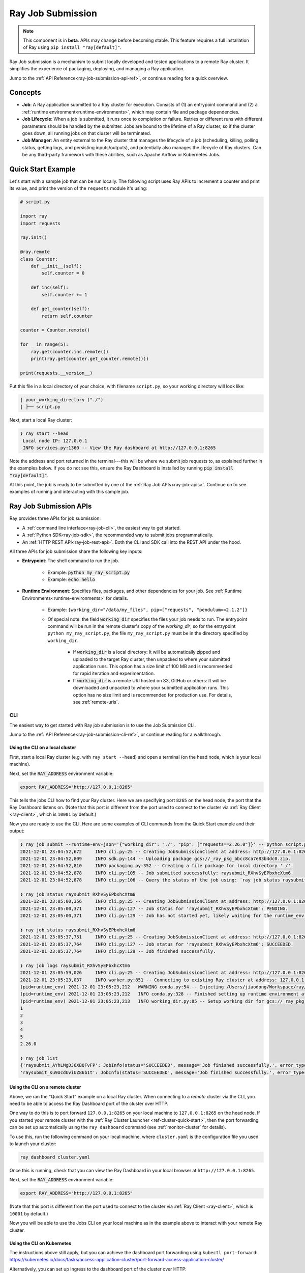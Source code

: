 .. _jobs-overview:

==================
Ray Job Submission
==================

.. note::

    This component is in **beta**.  APIs may change before becoming stable.  This feature requires a full installation of Ray using ``pip install "ray[default]"``.

Ray Job submission is a mechanism to submit locally developed and tested applications to a remote Ray cluster. It simplifies the experience of packaging, deploying, and managing a Ray application.



Jump to the :ref:`API Reference<ray-job-submission-api-ref>`, or continue reading for a quick overview.

Concepts
--------

- **Job**: A Ray application submitted to a Ray cluster for execution. Consists of (1) an entrypoint command and (2) a :ref:`runtime environment<runtime-environments>`, which may contain file and package dependencies.

- **Job Lifecycle**: When a job is submitted, it runs once to completion or failure. Retries or different runs with different parameters should be handled by the submitter. Jobs are bound to the lifetime of a Ray cluster, so if the cluster goes down, all running jobs on that cluster will be terminated.

- **Job Manager**: An entity external to the Ray cluster that manages the lifecycle of a job (scheduling, killing, polling status, getting logs, and persisting inputs/outputs), and potentially also manages the lifecycle of Ray clusters. Can be any third-party framework with these abilities, such as Apache Airflow or Kubernetes Jobs.

Quick Start Example
-------------------

Let's start with a sample job that can be run locally. The following script uses Ray APIs to increment a counter and print its value, and print the version of the ``requests`` module it's using:

.. code-block:: python

    # script.py

    import ray
    import requests

    ray.init()

    @ray.remote
    class Counter:
        def __init__(self):
            self.counter = 0

        def inc(self):
            self.counter += 1

        def get_counter(self):
            return self.counter

    counter = Counter.remote()

    for _ in range(5):
        ray.get(counter.inc.remote())
        print(ray.get(counter.get_counter.remote()))

    print(requests.__version__)

Put this file in a local directory of your choice, with filename ``script.py``, so your working directory will look like:

.. code-block:: bash

  | your_working_directory ("./")
  | ├── script.py


Next, start a local Ray cluster:

.. code-block:: bash

   ❯ ray start --head
    Local node IP: 127.0.0.1
    INFO services.py:1360 -- View the Ray dashboard at http://127.0.0.1:8265

Note the address and port returned in the terminal---this will be where we submit job requests to, as explained further in the examples below.  If you do not see this, ensure the Ray Dashboard is installed by running :code:`pip install "ray[default]"`.

At this point, the job is ready to be submitted by one of the :ref:`Ray Job APIs<ray-job-apis>`.
Continue on to see examples of running and interacting with this sample job. 

.. _ray-job-apis:

Ray Job Submission APIs
-----------------------

Ray provides three APIs for job submission: 

* A :ref:`command line interface<ray-job-cli>`, the easiest way to get started.
* A :ref:`Python SDK<ray-job-sdk>`, the recommended way to submit jobs programmatically.
* An :ref:`HTTP REST API<ray-job-rest-api>`. Both the CLI and SDK call into the REST API under the hood.

All three APIs for job submission share the following key inputs:

* **Entrypoint**: The shell command to run the job.

    * Example: :code:`python my_ray_script.py`
    * Example: :code:`echo hello`

* **Runtime Environment**: Specifies files, packages, and other dependencies for your job.  See :ref:`Runtime Environments<runtime-environments>` for details.

    * Example: ``{working_dir="/data/my_files", pip=["requests", "pendulum==2.1.2"]}``
    * Of special note: the field :code:`working_dir` specifies the files your job needs to run. The entrypoint command will be run in the remote cluster's copy of the `working_dir`, so for the entrypoint ``python my_ray_script.py``, the file ``my_ray_script.py`` must be in the directory specified by ``working_dir``. 

        * If :code:`working_dir` is a local directory: It will be automatically zipped and uploaded to the target Ray cluster, then unpacked to where your submitted application runs.  This option has a size limit of 100 MB and is recommended for rapid iteration and experimentation.
        * If :code:`working_dir` is a remote URI hosted on S3, GitHub or others: It will be downloaded and unpacked to where your submitted application runs.  This option has no size limit and is recommended for production use.  For details, see :ref:`remote-uris`.


.. _ray-job-cli:

CLI
^^^

The easiest way to get started with Ray job submission is to use the Job Submission CLI. 

Jump to the :ref:`API Reference<ray-job-submission-cli-ref>`, or continue reading for a walkthrough.


Using the CLI on a local cluster
""""""""""""""""""""""""""""""""

First, start a local Ray cluster (e.g. with ``ray start --head``) and open a terminal (on the head node, which is your local machine).  

Next, set the :code:`RAY_ADDRESS` environment variable:

.. code-block:: bash

    export RAY_ADDRESS="http://127.0.0.1:8265"

This tells the jobs CLI how to find your Ray cluster.  Here we are specifying port ``8265`` on the head node, the port that the Ray Dashboard listens on.  
(Note that this port is different from the port used to connect to the cluster via :ref:`Ray Client <ray-client>`, which is ``10001`` by default.)

Now you are ready to use the CLI.  
Here are some examples of CLI commands from the Quick Start example and their output:

.. code-block::

    ❯ ray job submit --runtime-env-json='{"working_dir": "./", "pip": ["requests==2.26.0"]}' -- python script.py
    2021-12-01 23:04:52,672	INFO cli.py:25 -- Creating JobSubmissionClient at address: http://127.0.0.1:8265
    2021-12-01 23:04:52,809	INFO sdk.py:144 -- Uploading package gcs://_ray_pkg_bbcc8ca7e83b4dc0.zip.
    2021-12-01 23:04:52,810	INFO packaging.py:352 -- Creating a file package for local directory './'.
    2021-12-01 23:04:52,878	INFO cli.py:105 -- Job submitted successfully: raysubmit_RXhvSyEPbxhcXtm6.
    2021-12-01 23:04:52,878	INFO cli.py:106 -- Query the status of the job using: `ray job status raysubmit_RXhvSyEPbxhcXtm6`.

    ❯ ray job status raysubmit_RXhvSyEPbxhcXtm6
    2021-12-01 23:05:00,356	INFO cli.py:25 -- Creating JobSubmissionClient at address: http://127.0.0.1:8265
    2021-12-01 23:05:00,371	INFO cli.py:127 -- Job status for 'raysubmit_RXhvSyEPbxhcXtm6': PENDING.
    2021-12-01 23:05:00,371	INFO cli.py:129 -- Job has not started yet, likely waiting for the runtime_env to be set up.

    ❯ ray job status raysubmit_RXhvSyEPbxhcXtm6
    2021-12-01 23:05:37,751	INFO cli.py:25 -- Creating JobSubmissionClient at address: http://127.0.0.1:8265
    2021-12-01 23:05:37,764	INFO cli.py:127 -- Job status for 'raysubmit_RXhvSyEPbxhcXtm6': SUCCEEDED.
    2021-12-01 23:05:37,764	INFO cli.py:129 -- Job finished successfully.

    ❯ ray job logs raysubmit_RXhvSyEPbxhcXtm6
    2021-12-01 23:05:59,026	INFO cli.py:25 -- Creating JobSubmissionClient at address: http://127.0.0.1:8265
    2021-12-01 23:05:23,037	INFO worker.py:851 -- Connecting to existing Ray cluster at address: 127.0.0.1:6379
    (pid=runtime_env) 2021-12-01 23:05:23,212	WARNING conda.py:54 -- Injecting /Users/jiaodong/Workspace/ray/python to environment /tmp/ray/session_2021-12-01_23-04-44_771129_7693/runtime_resources/conda/99305e1352b2dcc9d5f38c2721c7c1f1cc0551d5 because _inject_current_ray flag is on.
    (pid=runtime_env) 2021-12-01 23:05:23,212	INFO conda.py:328 -- Finished setting up runtime environment at /tmp/ray/session_2021-12-01_23-04-44_771129_7693/runtime_resources/conda/99305e1352b2dcc9d5f38c2721c7c1f1cc0551d5
    (pid=runtime_env) 2021-12-01 23:05:23,213	INFO working_dir.py:85 -- Setup working dir for gcs://_ray_pkg_bbcc8ca7e83b4dc0.zip
    1
    2
    3
    4
    5
    2.26.0

    ❯ ray job list
    {'raysubmit_AYhLMgDJ6XBQFvFP': JobInfo(status='SUCCEEDED', message='Job finished successfully.', error_type=None, start_time=1645908622, end_time=1645908623, metadata={}, runtime_env={}),
    'raysubmit_su9UcdUviUZ86b1t': JobInfo(status='SUCCEEDED', message='Job finished successfully.', error_type=None, start_time=1645908669, end_time=1645908670, metadata={}, runtime_env={})}


Using the CLI on a remote cluster
"""""""""""""""""""""""""""""""""

Above, we ran the "Quick Start" example on a local Ray cluster.  When connecting to a `remote` cluster via the CLI, you need to be able to access the Ray Dashboard port of the cluster over HTTP.

One way to do this is to port forward ``127.0.0.1:8265`` on your local machine to ``127.0.0.1:8265`` on the head node. 
If you started your remote cluster with the :ref:`Ray Cluster Launcher <ref-cluster-quick-start>`, then the port forwarding can be set up automatically using the ``ray dashboard`` command (see :ref:`monitor-cluster` for details).

To use this, run the following command on your local machine, where ``cluster.yaml`` is the configuration file you used to launch your cluster:

.. code-block:: bash

    ray dashboard cluster.yaml

Once this is running, check that you can view the Ray Dashboard in your local browser at ``http://127.0.0.1:8265``.  

Next, set the :code:`RAY_ADDRESS` environment variable:

.. code-block:: bash

    export RAY_ADDRESS="http://127.0.0.1:8265"

(Note that this port is different from the port used to connect to the cluster via :ref:`Ray Client <ray-client>`, which is ``10001`` by default.)

Now you will be able to use the Jobs CLI on your local machine as in the example above to interact with your remote Ray cluster.

Using the CLI on Kubernetes
"""""""""""""""""""""""""""

The instructions above still apply, but you can achieve the dashboard port forwarding using ``kubectl port-forward``:
https://kubernetes.io/docs/tasks/access-application-cluster/port-forward-access-application-cluster/

Alternatively, you can set up Ingress to the dashboard port of the cluster over HTTP: https://kubernetes.io/docs/concepts/services-networking/ingress/


.. _ray-job-sdk:

Python SDK
^^^^^^^^^^

The Job Submission Python SDK is the recommended way to submit jobs programmatically.  Jump to the :ref:`API Reference<ray-job-submission-sdk-ref>`, or continue reading for a quick overview.

SDK calls are made via a ``JobSubmissionClient`` object.  To initialize the client, provide the Ray cluster head node address and the port used by the Ray Dashboard (``8265`` by default). For this example, we'll use a local Ray cluster, but the same example will work for remote Ray cluster addresses.

.. code-block:: python

    from ray.job_submission import JobSubmissionClient

    # If using a remote cluster, replace 127.0.0.1 with the head node's IP address.
    client = JobSubmissionClient("http://127.0.0.1:8265")

Then we can submit our application to the Ray cluster via the Job SDK.

.. code-block:: python

    job_id = client.submit_job(
        # Entrypoint shell command to execute
        entrypoint="python script.py",
        # Runtime environment for the job, specifying a working directory and pip package
        runtime_env={
            "working_dir": "./",
            "pip": ["requests==2.26.0"]
        }
    )

.. tip::

    By default, the Ray job server will generate a new ``job_id`` and return it, but you can alternatively choose a unique ``job_id`` string first and pass it into :code:`submit_job`.
    In this case, the Job will be executed with your given id, and will throw an error if the same ``job_id`` is submitted more than once for the same Ray cluster.

Now we can write a simple polling loop that checks the job status until it reaches a terminal state (namely, ``JobStatus.SUCCEEDED``, ``JobStatus.STOPPED``, or ``JobStatus.FAILED``), and gets the logs at the end.
We expect to see the numbers printed from our actor, as well as the correct version of the :code:`requests` module specified in the ``runtime_env``.

.. code-block:: python

    from ray.job_submission import JobStatus
    import time

    def wait_until_finish(job_id):
        start = time.time()
        timeout = 5
        while time.time() - start <= timeout:
            status = client.get_job_status(job_id)
            print(f"status: {status}")
            if status in {JobStatus.SUCCEEDED, JobStatus.STOPPED, JobStatus.FAILED}:
                break
            time.sleep(1)


    wait_until_finish(job_id)
    logs = client.get_job_logs(job_id)

The output should be as follows:

.. code-block:: bash

    status: JobStatus.PENDING
    status: JobStatus.RUNNING
    status: JobStatus.SUCCEEDED

    1
    2
    3
    4
    5

    2.26.0

.. tip::

    Instead of a local directory (``"./"`` in this example), you can also specify remote URIs for your job's working directory, such as S3 buckets or Git repositories. See :ref:`remote-uris` for details.

A submitted job can be stopped by the user before it finishes executing.

.. code-block:: python

    job_id = client.submit_job(
        # Entrypoint shell command to execute
        entrypoint="python -c 'import time; time.sleep(60)'",
        runtime_env={}
    )
    wait_until_finish(job_id)
    client.stop_job(job_id)
    wait_until_finish(job_id)
    logs = client.get_job_logs(job_id)

To get information about all jobs, call ``client.list_jobs()``.  This returns a ``Dict[str, JobInfo]`` object mapping Job IDs to their information.

For full details, see the :ref:`API Reference<ray-job-submission-sdk-ref>`.


.. _ray-job-rest-api:

REST API
^^^^^^^^

Under the hood, both the Python SDK and the CLI make HTTP calls to the job server running on the Ray head node. You can also directly send requests to the corresponding endpoints via HTTP if needed:

**Submit Job**

.. code-block:: python

    import requests
    import json
    import time

    resp = requests.post(
        "http://127.0.0.1:8265/api/jobs/",
        json={
            "entrypoint": "echo hello",
            "runtime_env": {},
            "job_id": None,
            "metadata": {"job_submission_id": "123"}
        }
    )
    rst = json.loads(resp.text)
    job_id = rst["job_id"]

**Query and poll for Job status**

.. code-block:: python

    start = time.time()
    while time.time() - start <= 10:
        resp = requests.get(
            "http://127.0.0.1:8265/api/jobs/<job_id>"
        )
        rst = json.loads(resp.text)
        status = rst["status"]
        print(f"status: {status}")
        if status in {JobStatus.SUCCEEDED, JobStatus.STOPPED, JobStatus.FAILED}:
            break
        time.sleep(1)

**Query for logs**

.. code-block:: python

    resp = requests.get(
        "http://127.0.0.1:8265/api/jobs/<job_id>/logs"
    )
    rst = json.loads(resp.text)
    logs = rst["logs"]

**List all jobs**

.. code-block:: python

    resp = requests.get(
        "http://127.0.0.1:8265/api/jobs/"
    )
    print(resp.json())
    # {"job_id": {"metadata": ..., "status": ..., "message": ...}, ...}


Job Submission Architecture
----------------------------

The following diagram shows the underlying structure and steps for each submitted job.

.. image:: https://raw.githubusercontent.com/ray-project/images/master/docs/job/job_submission_arch_v2.png
